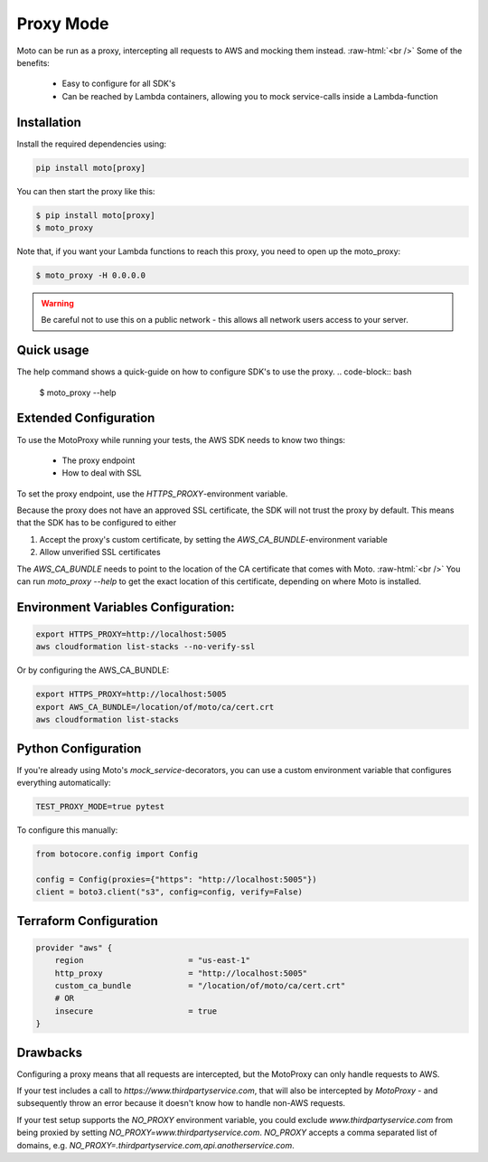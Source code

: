.. _proxy_mode:

.. role:: bash(code)
   :language: bash

.. role:: raw-html(raw)
    :format: html

================================
Proxy Mode
================================

Moto can be run as a proxy, intercepting all requests to AWS and mocking them instead.  :raw-html:`<br />`
Some of the benefits:

 - Easy to configure for all SDK's
 - Can be reached by Lambda containers, allowing you to mock service-calls inside a Lambda-function


Installation
-------------

Install the required dependencies using:

.. code:: bash

    pip install moto[proxy]


You can then start the proxy like this:

.. code:: bash

    $ pip install moto[proxy]
    $ moto_proxy

Note that, if you want your Lambda functions to reach this proxy, you need to open up the moto_proxy:

.. code:: bash

    $ moto_proxy -H 0.0.0.0

.. warning:: Be careful not to use this on a public network - this allows all network users access to your server.


Quick usage
--------------
The help command shows a quick-guide on how to configure SDK's to  use the proxy.
.. code-block:: bash

    $ moto_proxy --help


Extended Configuration
------------------------

To use the MotoProxy while running your tests, the AWS SDK needs to know two things:

 - The proxy endpoint
 - How to deal with SSL

To set the proxy endpoint, use the `HTTPS_PROXY`-environment variable.

Because the proxy does not have an approved SSL certificate, the SDK will not trust the proxy by default. This means that the SDK has to be configured to either

1. Accept the proxy's custom certificate, by setting the `AWS_CA_BUNDLE`-environment variable
2. Allow unverified SSL certificates

The `AWS_CA_BUNDLE` needs to point to the location of the CA certificate that comes with Moto.  :raw-html:`<br />`
You can run `moto_proxy --help` to get the exact location of this certificate, depending on where Moto is installed.

Environment Variables Configuration:
-------------------------------------

.. code-block:: bash

    export HTTPS_PROXY=http://localhost:5005
    aws cloudformation list-stacks --no-verify-ssl

Or by configuring the AWS_CA_BUNDLE:

.. code-block:: bash

    export HTTPS_PROXY=http://localhost:5005
    export AWS_CA_BUNDLE=/location/of/moto/ca/cert.crt
    aws cloudformation list-stacks


Python Configuration
--------------------------

If you're already using Moto's `mock_service`-decorators, you can use a custom environment variable that configures everything automatically:

.. code-block:: bash

    TEST_PROXY_MODE=true pytest

To configure this manually:

.. code-block:: python

    from botocore.config import Config

    config = Config(proxies={"https": "http://localhost:5005"})
    client = boto3.client("s3", config=config, verify=False)


Terraform Configuration
------------------------------

.. code-block::

    provider "aws" {
        region                      = "us-east-1"
        http_proxy                  = "http://localhost:5005"
        custom_ca_bundle            = "/location/of/moto/ca/cert.crt"
        # OR
        insecure                    = true
    }


Drawbacks
------------

Configuring a proxy means that all requests are intercepted, but the MotoProxy can only handle requests to AWS.

If your test includes a call to `https://www.thirdpartyservice.com`, that will also be intercepted by `MotoProxy` - and subsequently throw an error because it doesn't know how to handle non-AWS requests.

If your test setup supports the `NO_PROXY` environment variable, you could exclude `www.thirdpartyservice.com` from being proxied by setting `NO_PROXY=www.thirdpartyservice.com`. `NO_PROXY` accepts a comma separated list of domains, e.g. `NO_PROXY=.thirdpartyservice.com,api.anotherservice.com`.
